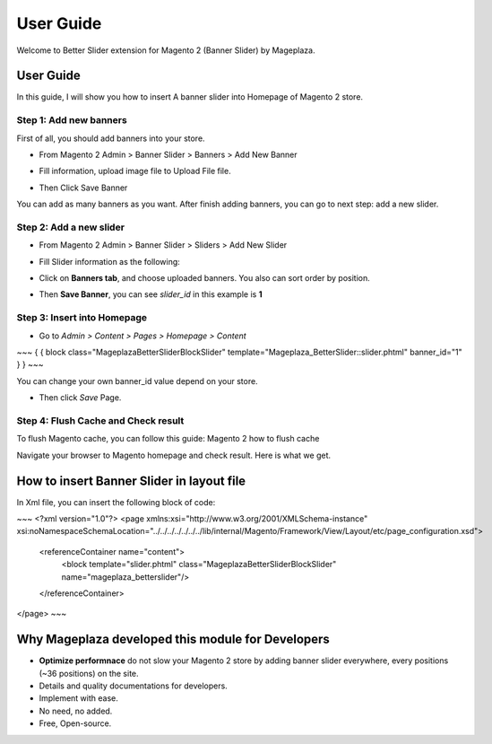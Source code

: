 ===========
User Guide
===========

Welcome to Better Slider extension for Magento 2 (Banner Slider) by Mageplaza.

User Guide
------------

In this guide, I will show you how to insert A banner slider into Homepage of Magento 2 store.


Step 1: Add new banners
^^^^^^^^^^^^^^^^^^^^^^^^^^

First of all, you should add banners into your store.

* From Magento 2 Admin > Banner Slider > Banners > Add New Banner

* Fill information, upload image file to Upload File file.

  .. image:: https://s3.amazonaws.com/cdn.freshdesk.com/data/helpdesk/attachments/production/6024399653/original/blob1465202912549.png?1465202913

* Then Click Save Banner

You can add as many banners as you want. After finish adding banners, you can go to next step: add a new slider.


Step 2: Add a new slider
^^^^^^^^^^^^^^^^^^^^^^^^^

* From Magento 2 Admin > Banner Slider > Sliders > Add New Slider


* Fill Slider information as the following:

  .. image:: https://s3.amazonaws.com/cdn.freshdesk.com/data/helpdesk/attachments/production/6024399789/original/blob1465202996629.png?1465202997


* Click on **Banners tab**, and choose uploaded banners. You also can sort order by position.

  .. image:: https://s3.amazonaws.com/cdn.freshdesk.com/data/helpdesk/attachments/production/6024399877/original/blob1465203062331.png?1465203063


* Then **Save Banner**, you can see `slider_id` in this example is **1**


  .. image:: https://s3.amazonaws.com/cdn.freshdesk.com/data/helpdesk/attachments/production/6024400339/original/blob1465203379041.png?1465203379


Step 3: Insert into Homepage
^^^^^^^^^^^^^^^^^^^^^^^^^^^^^^

* Go to `Admin > Content > Pages > Homepage > Content`

 
~~~
{ { block class="Mageplaza\BetterSlider\Block\Slider" template="Mageplaza_BetterSlider::slider.phtml" banner_id="1" } }
~~~

You can change your own banner_id value depend on your store.

* Then click `Save` Page.

Step 4: Flush Cache and Check result
^^^^^^^^^^^^^^^^^^^^^^^^^^^^^^^^^^^^^^

To flush Magento cache, you can follow this guide: Magento 2 how to flush cache

Navigate your browser to Magento homepage and check result. Here is what we get.







How to insert Banner Slider in layout file
------------------------------------------------

In Xml file, you can insert the following block of code:

 
~~~
<?xml version="1.0"?>
<page xmlns:xsi="http://www.w3.org/2001/XMLSchema-instance" xsi:noNamespaceSchemaLocation="../../../../../../../lib/internal/Magento/Framework/View/Layout/etc/page_configuration.xsd">
 
    <referenceContainer name="content">
        <block template="slider.phtml" class="Mageplaza\BetterSlider\Block\Slider" name="mageplaza_betterslider"/>
    </referenceContainer>
</page>
~~~







Why Mageplaza developed this module for Developers
----------------------------------------------------------------

- **Optimize performnace** do not slow your Magento 2 store by adding banner slider everywhere, every positions (~36 positions) on the site. 
- Details and quality documentations for developers.
- Implement with ease.
- No need, no added.
- Free, Open-source. 